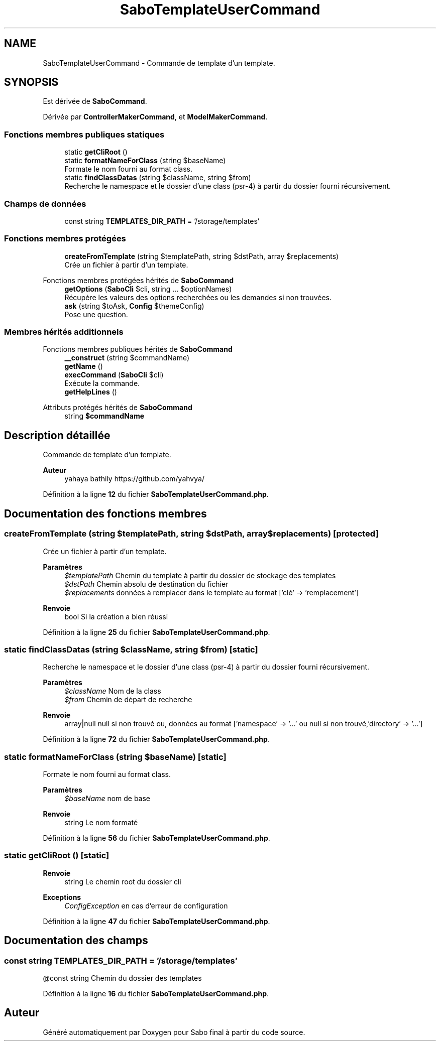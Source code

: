 .TH "SaboTemplateUserCommand" 3 "Mardi 23 Juillet 2024" "Version 1.1.1" "Sabo final" \" -*- nroff -*-
.ad l
.nh
.SH NAME
SaboTemplateUserCommand \- Commande de template d'un template\&.  

.SH SYNOPSIS
.br
.PP
.PP
Est dérivée de \fBSaboCommand\fP\&.
.PP
Dérivée par \fBControllerMakerCommand\fP, et \fBModelMakerCommand\fP\&.
.SS "Fonctions membres publiques statiques"

.in +1c
.ti -1c
.RI "static \fBgetCliRoot\fP ()"
.br
.ti -1c
.RI "static \fBformatNameForClass\fP (string $baseName)"
.br
.RI "Formate le nom fourni au format class\&. "
.ti -1c
.RI "static \fBfindClassDatas\fP (string $className, string $from)"
.br
.RI "Recherche le namespace et le dossier d'une class (psr-4) à partir du dossier fourni récursivement\&. "
.in -1c
.SS "Champs de données"

.in +1c
.ti -1c
.RI "const string \fBTEMPLATES_DIR_PATH\fP = '/storage/templates'"
.br
.in -1c
.SS "Fonctions membres protégées"

.in +1c
.ti -1c
.RI "\fBcreateFromTemplate\fP (string $templatePath, string $dstPath, array $replacements)"
.br
.RI "Crée un fichier à partir d'un template\&. "
.in -1c

Fonctions membres protégées hérités de \fBSaboCommand\fP
.in +1c
.ti -1c
.RI "\fBgetOptions\fP (\fBSaboCli\fP $cli, string \&.\&.\&. $optionNames)"
.br
.RI "Récupère les valeurs des options recherchées ou les demandes si non trouvées\&. "
.ti -1c
.RI "\fBask\fP (string $toAsk, \fBConfig\fP $themeConfig)"
.br
.RI "Pose une question\&. "
.in -1c
.SS "Membres hérités additionnels"


Fonctions membres publiques hérités de \fBSaboCommand\fP
.in +1c
.ti -1c
.RI "\fB__construct\fP (string $commandName)"
.br
.ti -1c
.RI "\fBgetName\fP ()"
.br
.ti -1c
.RI "\fBexecCommand\fP (\fBSaboCli\fP $cli)"
.br
.RI "Exécute la commande\&. "
.ti -1c
.RI "\fBgetHelpLines\fP ()"
.br
.in -1c

Attributs protégés hérités de \fBSaboCommand\fP
.in +1c
.ti -1c
.RI "string \fB$commandName\fP"
.br
.in -1c
.SH "Description détaillée"
.PP 
Commande de template d'un template\&. 


.PP
\fBAuteur\fP
.RS 4
yahaya bathily https://github.com/yahvya/ 
.RE
.PP

.PP
Définition à la ligne \fB12\fP du fichier \fBSaboTemplateUserCommand\&.php\fP\&.
.SH "Documentation des fonctions membres"
.PP 
.SS "createFromTemplate (string $templatePath, string $dstPath, array $replacements)\fC [protected]\fP"

.PP
Crée un fichier à partir d'un template\&. 
.PP
\fBParamètres\fP
.RS 4
\fI$templatePath\fP Chemin du template à partir du dossier de stockage des templates 
.br
\fI$dstPath\fP Chemin absolu de destination du fichier 
.br
\fI$replacements\fP données à remplacer dans le template au format ['clé' → 'remplacement'] 
.RE
.PP
\fBRenvoie\fP
.RS 4
bool Si la création a bien réussi 
.RE
.PP

.PP
Définition à la ligne \fB25\fP du fichier \fBSaboTemplateUserCommand\&.php\fP\&.
.SS "static findClassDatas (string $className, string $from)\fC [static]\fP"

.PP
Recherche le namespace et le dossier d'une class (psr-4) à partir du dossier fourni récursivement\&. 
.PP
\fBParamètres\fP
.RS 4
\fI$className\fP Nom de la class 
.br
\fI$from\fP Chemin de départ de recherche 
.RE
.PP
\fBRenvoie\fP
.RS 4
array|null null si non trouvé ou, données au format ['namespace' → '\&.\&.\&.' ou null si non trouvé,'directory' → '\&.\&.\&.'] 
.RE
.PP

.PP
Définition à la ligne \fB72\fP du fichier \fBSaboTemplateUserCommand\&.php\fP\&.
.SS "static formatNameForClass (string $baseName)\fC [static]\fP"

.PP
Formate le nom fourni au format class\&. 
.PP
\fBParamètres\fP
.RS 4
\fI$baseName\fP nom de base 
.RE
.PP
\fBRenvoie\fP
.RS 4
string Le nom formaté 
.RE
.PP

.PP
Définition à la ligne \fB56\fP du fichier \fBSaboTemplateUserCommand\&.php\fP\&.
.SS "static getCliRoot ()\fC [static]\fP"

.PP
\fBRenvoie\fP
.RS 4
string Le chemin root du dossier cli 
.RE
.PP
\fBExceptions\fP
.RS 4
\fIConfigException\fP en cas d'erreur de configuration 
.RE
.PP

.PP
Définition à la ligne \fB47\fP du fichier \fBSaboTemplateUserCommand\&.php\fP\&.
.SH "Documentation des champs"
.PP 
.SS "const string TEMPLATES_DIR_PATH = '/storage/templates'"
@const string Chemin du dossier des templates 
.PP
Définition à la ligne \fB16\fP du fichier \fBSaboTemplateUserCommand\&.php\fP\&.

.SH "Auteur"
.PP 
Généré automatiquement par Doxygen pour Sabo final à partir du code source\&.
